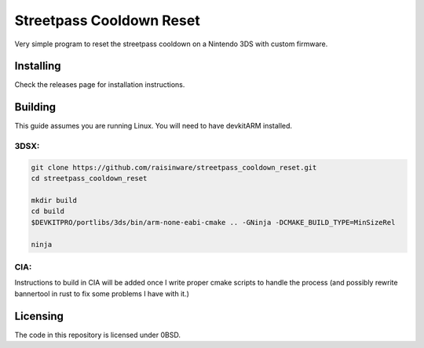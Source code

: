=========================
Streetpass Cooldown Reset
=========================
Very simple program to reset the streetpass cooldown on a Nintendo 3DS with
custom firmware.

Installing
==========
Check the releases page for installation instructions.

Building
========
This guide assumes you are running Linux.
You will need to have devkitARM installed.

3DSX:
-----
.. code-block:: sh

    git clone https://github.com/raisinware/streetpass_cooldown_reset.git
    cd streetpass_cooldown_reset

    mkdir build
    cd build
    $DEVKITPRO/portlibs/3ds/bin/arm-none-eabi-cmake .. -GNinja -DCMAKE_BUILD_TYPE=MinSizeRel

    ninja


CIA:
----
Instructions to build in CIA will be added once I write proper cmake scripts to
handle the process (and possibly rewrite bannertool in rust to fix some problems
I have with it.)

Licensing
=========
The code in this repository is licensed under 0BSD.
